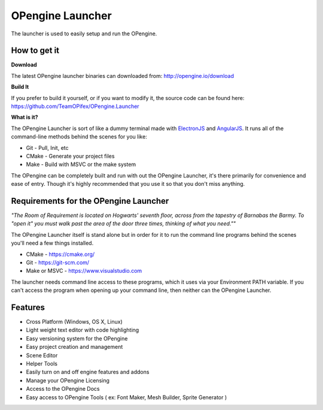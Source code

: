 OPengine Launcher
================

The launcher is used to easily setup and run the OPengine.

.. image:: launcher.png

***************
How to get it
***************

**Download**

The latest OPengine launcher binaries can downloaded from: http://opengine.io/download

**Build It**

If you prefer to build it yourself, or if you want to modify it, the source code can be found here: https://github.com/TeamOPifex/OPengine.Launcher

**What is it?**

The OPengine Launcher is sort of like a dummy terminal made with `ElectronJS <http://electron.atom.io/>`_ and `AngularJS <https://angularjs.org/>`_. It runs all of the command-line methods behind the scenes for you like:

* Git - Pull, Init, etc
* CMake - Generate your project files
* Make - Build with MSVC or the make system

The OPengine can be completely built and run with out the OPengine Launcher, it's there primarily for convenience and ease of entry. Though it's highly recommended that you use it so that you don't miss anything.

*********************************************
Requirements for the OPengine Launcher
*********************************************

*"The Room of Requirement is located on Hogwarts' seventh floor, across from the tapestry of Barnabas the Barmy. To "open it" you must walk past the area of the door three times, thinking of what you need.""*

The OPengine Launcher itself is stand alone but in order for it to run the command line programs behind the scenes you'll need a few things installed.

* CMake - https://cmake.org/
* Git - https://git-scm.com/
* Make or MSVC - https://www.visualstudio.com

The launcher needs command line access to these programs, which it uses via your Environment PATH variable. If you can't access the program when opening up your command line, then neither can the OPengine Launcher.

.. image:: commandline.png

*********************************************
Features
*********************************************

* Cross Platform (Windows, OS X, Linux)
* Light weight text editor with code highlighting
* Easy versioning system for the OPengine
* Easy project creation and management
* Scene Editor
* Helper Tools
* Easily turn on and off engine features and addons
* Manage your OPengine Licensing
* Access to the OPengine Docs
* Easy access to OPengine Tools ( ex: Font Maker, Mesh Builder, Sprite Generator )

.. image:: launcherFeatureList.png
